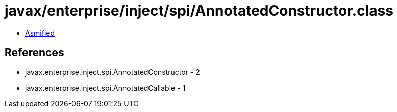 = javax/enterprise/inject/spi/AnnotatedConstructor.class

 - link:AnnotatedConstructor-asmified.java[Asmified]

== References

 - javax.enterprise.inject.spi.AnnotatedConstructor - 2
 - javax.enterprise.inject.spi.AnnotatedCallable - 1
